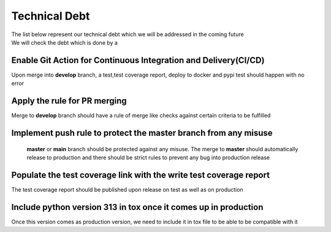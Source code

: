 Technical Debt
==============
| The list below represent our technical debt which we will be addressed in the coming future
| We will check the debt which is done by a |done| 


Enable Git Action for Continuous Integration and Delivery(CI/CD)
----------------------------------------------------------------
Upon merge into **develop** branch, a test,test coverage report, deploy to docker and pypi test should happen with no error


Apply the rule for PR merging
------------------------------
Merge to **develop** branch should have a rule of merge like checks against certain criteria to be fulfilled


Implement push rule to protect the master branch from any misuse
----------------------------------------------------------------
 **master** or **main** branch should be protected against any misuse. The 
 merge to **master** should automatically release to production and there should be strict rules to prevent
 any bug into production release 


Populate the test coverage link with the write test coverage report
-------------------------------------------------------------------
The test coverage report should be published upon release on test as well as on production


Include python version 313 in tox once it comes up in production
----------------------------------------------------------------
Once this version comes as production version, we need to include it in tox file to be able to be compatible with it 


.. |done| image::  https://img.shields.io/badge/DONE-green
            :alt: DONE
